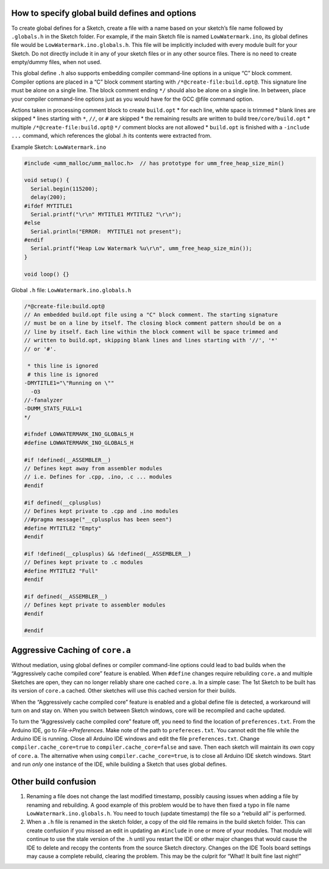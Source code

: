 How to specify global build defines and options
===============================================

To create global defines for a Sketch, create a file with a name based
on your sketch’s file name followed by ``.globals.h`` in the Sketch
folder. For example, if the main Sketch file is named
``LowWatermark.ino``, its global defines file would be
``LowWatermark.ino.globals.h``. This file will be implicitly included
with every module built for your Sketch. Do not directly include it in
any of your sketch files or in any other source files. There is no need
to create empty/dummy files, when not used.

This global define ``.h`` also supports embedding compiler command-line
options in a unique “C” block comment. Compiler options are placed in a
“C” block comment starting with ``/*@create-file:build.opt@``. This
signature line must be alone on a single line. The block comment ending
``*/`` should also be alone on a single line. In between, place your
compiler command-line options just as you would have for the GCC @file
command option.

Actions taken in processing comment block to create ``build.opt`` \* for
each line, white space is trimmed \* blank lines are skipped \* lines
starting with ``*``, ``//``, or ``#`` are skipped \* the remaining
results are written to build tree\ ``/core/build.opt`` \* multiple
``/*@create-file:build.opt@`` ``*/`` comment blocks are not allowed \*
``build.opt`` is finished with a ``-include ...`` command, which
references the global .h its contents were extracted from.

Example Sketch: ``LowWatermark.ino``

.. code:: cpp

   #include <umm_malloc/umm_malloc.h>  // has prototype for umm_free_heap_size_min()

   void setup() {
     Serial.begin(115200);
     delay(200);
   #ifdef MYTITLE1
     Serial.printf("\r\n" MYTITLE1 MYTITLE2 "\r\n");
   #else
     Serial.println("ERROR:  MYTITLE1 not present");
   #endif
     Serial.printf("Heap Low Watermark %u\r\n", umm_free_heap_size_min());
   }

   void loop() {}

Global ``.h`` file: ``LowWatermark.ino.globals.h``

.. code:: cpp

   /*@create-file:build.opt@
   // An embedded build.opt file using a "C" block comment. The starting signature
   // must be on a line by itself. The closing block comment pattern should be on a
   // line by itself. Each line within the block comment will be space trimmed and
   // written to build.opt, skipping blank lines and lines starting with '//', '*'
   // or '#'.

    * this line is ignored
    # this line is ignored
   -DMYTITLE1="\"Running on \""
     -O3
   //-fanalyzer
   -DUMM_STATS_FULL=1
   */

   #ifndef LOWWATERMARK_INO_GLOBALS_H
   #define LOWWATERMARK_INO_GLOBALS_H

   #if !defined(__ASSEMBLER__)
   // Defines kept away from assembler modules
   // i.e. Defines for .cpp, .ino, .c ... modules
   #endif

   #if defined(__cplusplus)
   // Defines kept private to .cpp and .ino modules
   //#pragma message("__cplusplus has been seen")
   #define MYTITLE2 "Empty"
   #endif

   #if !defined(__cplusplus) && !defined(__ASSEMBLER__)
   // Defines kept private to .c modules
   #define MYTITLE2 "Full"
   #endif

   #if defined(__ASSEMBLER__)
   // Defines kept private to assembler modules
   #endif

   #endif

Aggressive Caching of ``core.a``
================================

Without mediation, using global defines or compiler command-line options
could lead to bad builds when the “Aggressively cache compiled core”
feature is enabled. When ``#define`` changes require rebuilding
``core.a`` and multiple Sketches are open, they can no longer reliably
share one cached ``core.a``. In a simple case: The 1st Sketch to be
built has its version of ``core.a`` cached. Other sketches will use this
cached version for their builds.

When the “Aggressively cache compiled core” feature is enabled and a
global define file is detected, a workaround will turn on and stay on.
When you switch between Sketch windows, core will be recompiled and
cache updated.

To turn the “Aggressively cache compiled core” feature off, you need to
find the location of ``preferences.txt``. From the Arduino IDE, go to
*File->Preferences*. Make note of the path to ``prefereces.txt``. You
cannot edit the file while the Arduino IDE is running. Close all Arduino
IDE windows and edit the file ``preferences.txt``. Change
``compiler.cache_core=true`` to ``compiler.cache_core=false`` and save.
Then each sketch will maintain its *own* copy of ``core.a``. The
alternative when using ``compiler.cache_core=true``, is to close all
Arduino IDE sketch windows. Start and run *only* one instance of the
IDE, while building a Sketch that uses global defines.

Other build confusion
=====================

1. Renaming a file does not change the last modified timestamp, possibly
   causing issues when adding a file by renaming and rebuilding. A good
   example of this problem would be to have then fixed a typo in file
   name ``LowWatermark.ino.globals.h``. You need to touch (update
   timestamp) the file so a “rebuild all” is performed.

2. When a ``.h`` file is renamed in the sketch folder, a copy of the old
   file remains in the build sketch folder. This can create confusion if
   you missed an edit in updating an ``#include`` in one or more of your
   modules. That module will continue to use the stale version of the
   ``.h`` until you restart the IDE or other major changes that would
   cause the IDE to delete and recopy the contents from the source
   Sketch directory. Changes on the IDE Tools board settings may cause a
   complete rebuild, clearing the problem. This may be the culprit for
   “What! It built fine last night!”
